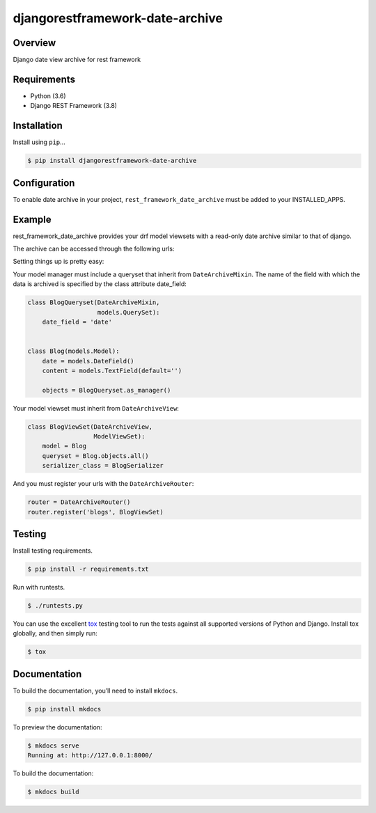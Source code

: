 djangorestframework-date-archive
======================================

|build-status-image| |pypi-version|

Overview
--------

Django date view archive for rest framework

Requirements
------------

-  Python (3.6)
-  Django REST Framework (3.8)

Installation
------------

Install using ``pip``\ …

.. code:: bash

    $ pip install djangorestframework-date-archive


Configuration
-------------

To enable date archive in your project, ``rest_framework_date_archive`` must be added to your INSTALLED_APPS.

Example
-------

rest_framework_date_archive provides your drf model viewsets with a read-only date archive similar to that of django.

The archive can be accessed through the following urls:

.. code:: python
    items\\archive\\year\\
    items\\archive\\year\\month\\
    items\\archive\\year\\month\day\\

Setting things up is pretty easy:

Your model manager must include a queryset that inherit from ``DateArchiveMixin``.
The name of the field with which the data is archived is specified by the class attribute date_field:

.. code:: python

   class BlogQueryset(DateArchiveMixin,
                      models.QuerySet):
       date_field = 'date'


   class Blog(models.Model):
       date = models.DateField()
       content = models.TextField(default='')

       objects = BlogQueryset.as_manager()

Your model viewset must inherit from ``DateArchiveView``:

.. code:: python

    class BlogViewSet(DateArchiveView,
                      ModelViewSet):
        model = Blog
        queryset = Blog.objects.all()
        serializer_class = BlogSerializer

And you must register your urls with the ``DateArchiveRouter``:

.. code:: python

    router = DateArchiveRouter()
    router.register('blogs', BlogViewSet)


Testing
-------

Install testing requirements.

.. code:: bash

    $ pip install -r requirements.txt

Run with runtests.

.. code:: bash

    $ ./runtests.py

You can use the excellent `tox`_ testing tool to run the tests
against all supported versions of Python and Django. Install tox
globally, and then simply run:

.. code:: bash

    $ tox

Documentation
-------------

To build the documentation, you’ll need to install ``mkdocs``.

.. code:: bash

    $ pip install mkdocs

To preview the documentation:

.. code:: bash

    $ mkdocs serve
    Running at: http://127.0.0.1:8000/

To build the documentation:

.. code:: bash

    $ mkdocs build

.. _tox: http://tox.readthedocs.org/en/latest/

.. |build-status-image| image:: https://secure.travis-ci.org/PJCampi/django-rest-framework-date-archive.svg?branch=master
   :target: http://travis-ci.org/PJCampi/django-rest-framework-date-archive?branch=master
.. |pypi-version| image:: https://img.shields.io/pypi/v/djangorestframework-date-archive.svg
   :target: https://pypi.python.org/pypi/djangorestframework-date-archive
